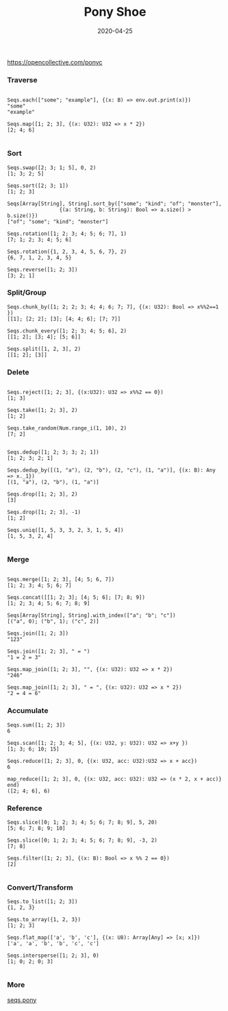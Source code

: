 #+TITLE:     Pony Shoe
#+AUTHOR:    damon-kwok
#+EMAIL:     damon-kwok@outlook.com
#+DATE:      2020-04-25
#+OPTIONS: toc:nil creator:nil author:nil email:nil timestamp:nil html-postamble:nil
#+TODO: TODO DOING DONE

[[file:log.jpg][https://opencollective.com/ponyc]]
# ** My little wish
# #+BEGIN_SRC pony
# let list = {1, 2, 5, 6, 7}            // List Literals
# let arr  = 1..5 // [1; 2; 3; 4; 5;]   // Array `range` Sugar
# let set  = <1, 2, 2, 3, 4, 4, 5>      // Set Literals : auto uniq: <1, 2, 3, 4, 5>
# let map  = <"a":1, "b":2, "c":3>      // Map Literals
# #+END_SRC

*** Traverse
#+BEGIN_SRC pony

Seqs.each(["some"; "example"], {(x: B) => env.out.print(x)})
"some"
"example"

Seqs.map([1; 2; 3], {(x: U32): U32 => x * 2})
[2; 4; 6]

#+END_SRC

*** Sort
#+BEGIN_SRC pony
Seqs.swap([2; 3; 1; 5], 0, 2)
[1; 3; 2; 5]

Seqs.sort([2; 3; 1])
[1; 2; 3]

Seqs[Array[String], String].sort_by(["some"; "kind"; "of"; "monster"],
                 {(a: String, b: String): Bool => a.size() > b.size()})
["of"; "some"; "kind"; "monster"]

Seqs.rotation([1; 2; 3; 4; 5; 6; 7], 1)
[7; 1; 2; 3; 4; 5; 6]

Seqs.rotation({1, 2, 3, 4, 5, 6, 7}, 2)
{6, 7, 1, 2, 3, 4, 5}

Seqs.reverse([1; 2; 3])
[3; 2; 1]
#+END_SRC

*** Split/Group
#+BEGIN_SRC pony
Seqs.chunk_by([1; 2; 2; 3; 4; 4; 6; 7; 7], {(x: U32): Bool => x%%2==1 })
[[1]; [2; 2]; [3]; [4; 4; 6]; [7; 7]]

Seqs.chunk_every([1; 2; 3; 4; 5; 6], 2)
[[1; 2]; [3; 4]; [5; 6]]

Seqs.split([1, 2, 3], 2)
[[1; 2]; [3]]
#+END_SRC

*** Delete
#+BEGIN_SRC pony

Seqs.reject([1; 2; 3], {(x:U32): U32 => x%%2 == 0})
[1; 3]

Seqs.take([1; 2; 3], 2)
[1; 2]

Seqs.take_random(Num.range_i(1, 10), 2)
[7; 2]


Seqs.dedup([1; 2; 3; 3; 2; 1])
[1; 2; 3; 2; 1]

Seqs.dedup_by([(1, "a"), (2, "b"), (2, "c"), (1, "a")], {(x: B): Any => x._1})
[(1, "a"), (2, "b"), (1, "a")]

Seqs.drop([1; 2; 3], 2)
[3]

Seqs.drop([1; 2; 3], -1)
[1; 2]

Seqs.uniq([1, 5, 3, 3, 2, 3, 1, 5, 4])
[1, 5, 3, 2, 4]

#+END_SRC

*** Merge
#+BEGIN_SRC pony

Seqs.merge([1; 2; 3], [4; 5; 6, 7])
[1; 2; 3; 4; 5; 6; 7]

Seqs.concat([[1; 2; 3]; [4; 5; 6]; [7; 8; 9])
[1; 2; 3; 4; 5; 6; 7; 8; 9]

Seqs[Array[String], String].with_index(["a"; "b"; "c"])
[("a", 0); ("b", 1); ("c", 2)]

Seqs.join([1; 2; 3])
"123"

Seqs.join([1; 2; 3], " = ")
"1 = 2 = 3"

Seqs.map_join([1; 2; 3], "", {(x: U32): U32 => x * 2})
"246"

Seqs.map_join([1; 2; 3], " = ", {(x: U32): U32 => x * 2})
"2 = 4 = 6"
#+END_SRC

*** Accumulate
#+BEGIN_SRC pony
Seqs.sum([1; 2; 3])
6

Seqs.scan([1; 2; 3; 4; 5], {(x: U32, y: U32): U32 => x+y })
[1; 3; 6; 10; 15]

Seqs.reduce([1; 2; 3], 0, {(x: U32, acc: U32):U32 => x + acc})
6

map_reduce([1; 2; 3], 0, {(x: U32, acc: U32): U32 => (x * 2, x + acc)} end)
([2; 4; 6], 6)
#+END_SRC

*** Reference
#+BEGIN_SRC pony
Seqs.slice([0; 1; 2; 3; 4; 5; 6; 7; 8; 9], 5, 20)
[5; 6; 7; 8; 9; 10]

Seqs.slice([0; 1; 2; 3; 4; 5; 6; 7; 8; 9], -3, 2)
[7; 8]

Seqs.filter([1; 2; 3], {(x: B): Bool => x %% 2 == 0})
[2]

#+END_SRC

*** Convert/Transform
#+BEGIN_SRC pony
Seqs.to_list([1; 2; 3])
{1, 2, 3}

Seqs.to_array({1, 2, 3})
[1; 2; 3]

Seqs.flat_map(['a', 'b', 'c'], {(x: U8): Array[Any] => [x; x]})
['a', 'a', 'b', 'b', 'c', 'c']

Seqs.intersperse([1; 2; 3], 0)
[1; 0; 2; 0; 3]

#+END_SRC

*** More
[[file:seqs.pony][seqs.pony]]
